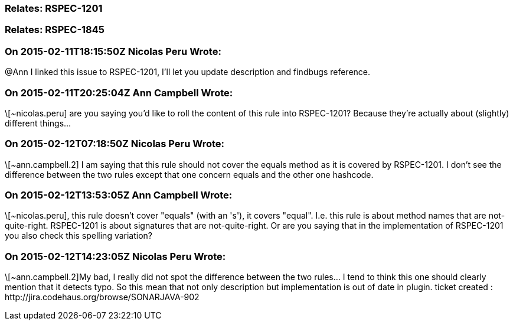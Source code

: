 === Relates: RSPEC-1201

=== Relates: RSPEC-1845

=== On 2015-02-11T18:15:50Z Nicolas Peru Wrote:
@Ann I linked this issue to RSPEC-1201, I'll let you update description and findbugs reference.

=== On 2015-02-11T20:25:04Z Ann Campbell Wrote:
\[~nicolas.peru] are you saying you'd like to roll the content of this rule into RSPEC-1201? Because they're actually about (slightly) different things...

=== On 2015-02-12T07:18:50Z Nicolas Peru Wrote:
\[~ann.campbell.2] I am saying that this rule should not cover the equals method as it is covered by RSPEC-1201. I don't see the difference between the two rules except that one concern equals and the other one hashcode.

=== On 2015-02-12T13:53:05Z Ann Campbell Wrote:
\[~nicolas.peru], this rule doesn't cover "equals" (with an 's'), it covers "equal". I.e. this rule is about method names that are not-quite-right. RSPEC-1201 is about signatures that are not-quite-right. Or are you saying that in the implementation of RSPEC-1201 you also check this spelling variation?

=== On 2015-02-12T14:23:05Z Nicolas Peru Wrote:
\[~ann.campbell.2]My bad, I really did not spot the difference between the two rules... I tend to think this one should clearly mention that it detects typo. So this mean that not only description but implementation is out of date in plugin. ticket created : \http://jira.codehaus.org/browse/SONARJAVA-902

